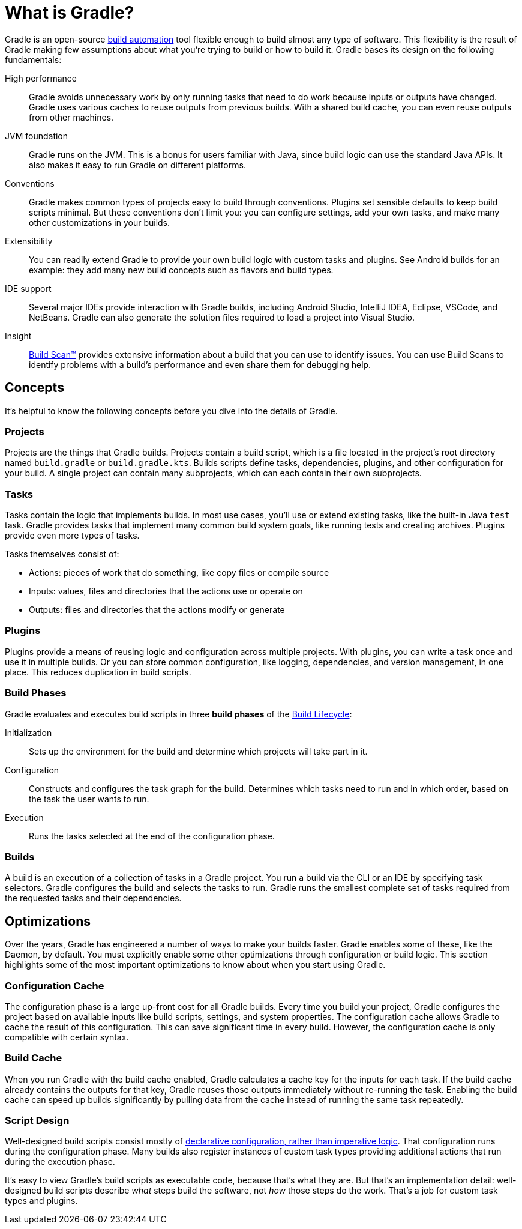 // Copyright 2018 the original author or authors.
//
// Licensed under the Apache License, Version 2.0 (the "License");
// you may not use this file except in compliance with the License.
// You may obtain a copy of the License at
//
//      http://www.apache.org/licenses/LICENSE-2.0
//
// Unless required by applicable law or agreed to in writing, software
// distributed under the License is distributed on an "AS IS" BASIS,
// WITHOUT WARRANTIES OR CONDITIONS OF ANY KIND, either express or implied.
// See the License for the specific language governing permissions and
// limitations under the License.

[[gradle_overview]]
[[what_is_gradle]]
= What is Gradle?

Gradle is an open-source https://en.wikipedia.org/wiki/Build_automation[build automation] tool flexible enough to build almost any type of software.
This flexibility is the result of Gradle making few assumptions about what you're trying to build or how to build it.
Gradle bases its design on the following fundamentals:

High performance::
Gradle avoids unnecessary work by only running tasks that need to do work because inputs or outputs have changed.
Gradle uses various caches to reuse outputs from previous builds.
With a shared build cache, you can even reuse outputs from other machines.
JVM foundation::
Gradle runs on the JVM. This is a bonus for users familiar with Java, since build logic can use the standard Java APIs.
It also makes it easy to run Gradle on different platforms.
Conventions::
Gradle makes common types of projects easy to build through conventions. Plugins set sensible defaults to keep build scripts minimal.
But these conventions don't limit you: you can configure settings, add your own tasks, and make many other customizations in your builds.
Extensibility::
You can readily extend Gradle to provide your own build logic with custom tasks and plugins.
See Android builds for an example: they add many new build concepts such as flavors and build types.
IDE support::
Several major IDEs provide interaction with Gradle builds, including Android Studio, IntelliJ IDEA, Eclipse, VSCode, and NetBeans.
Gradle can also generate the solution files required to load a project into Visual Studio.
Insight::
https://scans.gradle.com/[Build Scan™] provides extensive information about a build that you can use to identify issues.
You can use Build Scans to identify problems with a build's performance and even share them for debugging help.

== Concepts

It's helpful to know the following concepts before you dive into the details of Gradle.

=== Projects

Projects are the things that Gradle builds.
Projects contain a build script, which is a file located in the project's root directory named `build.gradle` or `build.gradle.kts`.
Builds scripts define tasks, dependencies, plugins, and other configuration for your build.
A single project can contain many subprojects, which can each contain their own subprojects.

=== Tasks

Tasks contain the logic that implements builds.
In most use cases, you'll use or extend existing tasks, like the built-in Java `test` task.
Gradle provides tasks that implement many common build system goals, like running tests and creating archives.
Plugins provide even more types of tasks.

Tasks themselves consist of:

 * Actions: pieces of work that do something, like copy files or compile source
 * Inputs: values, files and directories that the actions use or operate on
 * Outputs: files and directories that the actions modify or generate

=== Plugins

Plugins provide a means of reusing logic and configuration across multiple projects.
With plugins, you can write a task once and use it in multiple builds. Or you can store common configuration,
like logging, dependencies, and version management, in one place. This reduces duplication in
build scripts.

=== Build Phases

Gradle evaluates and executes build scripts in three *build phases* of the <<build_lifecycle#build_lifecycle,Build Lifecycle>>:

Initialization::
Sets up the environment for the build and determine which projects will take part in it.

Configuration::
Constructs and configures the task graph for the build. Determines which tasks need to run and in which order, based on the task the user wants to run.

Execution::
Runs the tasks selected at the end of the configuration phase.

=== Builds

A build is an execution of a collection of tasks in a Gradle project. You run a build via the CLI or an IDE by specifying task selectors. Gradle configures the build and selects the tasks to run. Gradle runs the smallest complete set of tasks required from the requested tasks and their dependencies.

== Optimizations

Over the years, Gradle has engineered a number of ways to make your builds faster.
Gradle enables some of these, like the Daemon, by default. You must explicitly enable some other optimizations
through configuration or build logic. This section highlights some of the most important
optimizations to know about when you start using Gradle.

=== Configuration Cache

The configuration phase is a large up-front cost for all Gradle builds. Every time you build your project, Gradle
configures the project based on available inputs like build scripts, settings, and system properties. The
configuration cache allows Gradle to cache the result of this configuration. This can save significant time
in every build. However, the configuration cache is only compatible with certain syntax.

=== Build Cache

When you run Gradle with the build cache enabled, Gradle calculates a cache key for the inputs for each
task. If the build cache already contains the outputs for that key, Gradle reuses those outputs immediately without re-running the task.
Enabling the build cache can speed up builds significantly by pulling data from the cache instead of running the same task repeatedly.

=== Script Design

Well-designed build scripts consist mostly of
<<authoring_maintainable_build_scripts#sec:avoid_imperative_logic_in_scripts,declarative configuration, rather than imperative logic>>.
That configuration runs during the configuration phase.
Many builds also register instances of custom task types providing additional actions that run during the execution phase.

It's easy to view Gradle's build scripts as executable code, because that's what they are.
But that's an implementation detail: well-designed build scripts describe _what_ steps build the software,
not _how_ those steps do the work. That's a job for custom task types and plugins.

